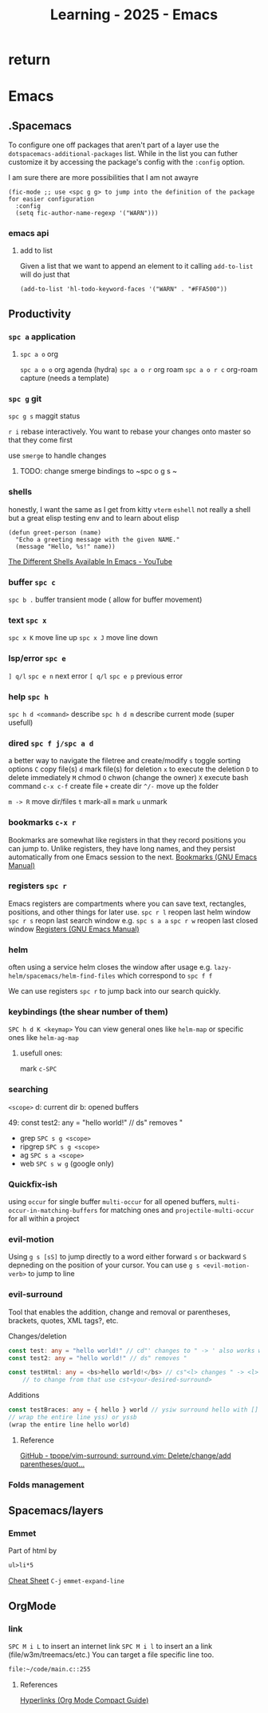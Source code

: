:PROPERTIES:
:ID:       E56FBF4A-27B5-417A-960B-BD0D5C8E16A6
:END:
#+title: Learning - 2025 - Emacs

* return


* Emacs

** .Spacemacs
To configure one off packages that aren't part of a layer use the =dotspacemacs-additional-packages= list. While in the list you can futher customize it by accessing the package's config with the =:config= option.

I am sure there are more possibilities that I am not awayre
#+begin_src elisp
    (fic-mode ;; use <spc g g> to jump into the definition of the package for easier configuration
      :config
      (setq fic-author-name-regexp '("WARN")))
#+end_src

*** emacs api
**** add to list
Given a list that we want to append an element to it calling =add-to-list= will do just that
#+begin_src elisp
(add-to-list 'hl-todo-keyword-faces '("WARN" . "#FFA500"))
#+end_src


** Productivity
*** ~spc a~ application
**** ~spc a o~ org
~spc a o o~ org agenda (hydra)
~spc a o r~ org roam
~spc a o r c~ org-roam capture (needs a template)

*** ~spc g~ git
~spc g s~ maggit status

~r i~ rebase interactively. You want to rebase your changes onto master so that they come first

use =smerge= to handle changes
**** TODO: change smerge bindings to ~spc o g s ~

*** shells
honestly, I want the same as I get from kitty
~vterm~
~eshell~ not really a shell but a great elisp testing env and to learn about elisp
#+begin_src elisp
(defun greet-person (name)
  "Echo a greeting message with the given NAME."
  (message "Hello, %s!" name))
#+end_src
[[https://www.youtube.com/watch?v=2LzDgaen1cQ][The Different Shells Available In Emacs - YouTube]]

*** buffer ~spc c~
~spc b .~ buffer transient mode ( allow for buffer movement)

*** text ~spc x~
~spc x K~ move line up
~spc x J~ move line down

*** lsp/error ~spc e~
~] q/l~  ~spc e n~ next error
~[ q/l~ ~spc e p~ previous error

*** help ~spc h~
~spc h d <command>~ describe
~spc h d m~ describe current mode (super usefull)

*** dired ~spc f j/spc a d~
a better way to navigate the filetree and create/modify
~s~ toggle sorting options
~C~ copy file(s)
~d~ mark file(s) for deletion ~x~ to execute the deletion
~D~ to delete immediately
~M~ chmod
~O~ chwon (change the owner)
~X~ execute bash command
~c-x c-f~ create file
~+~ create dir
~^/-~ move up the folder

~m -> R~ move dir/files
~t~ mark-all
~m~ mark
~u~ unmark


*** bookmarks ~c-x r~
Bookmarks are somewhat like registers in that they record positions you can jump to. Unlike registers, they have long names, and they persist automatically from one Emacs session to the next.
[[https://www.gnu.org/software/emacs/manual/html_node/emacs/Bookmarks.html][Bookmarks (GNU Emacs Manual)]]

*** registers ~spc r~
Emacs registers are compartments where you can save text, rectangles, positions, and other things for later use.
~spc r l~ reopen last helm window
~spc r s~ reopn last search window e.g. ~spc s a a~
~spc r w~ reopen last closed window
[[https://www.gnu.org/software/emacs/manual/html_node/emacs/Registers.html][Registers (GNU Emacs Manual)]]

*** helm
often using a service helm closes the window after usage e.g. =lazy-helm/spacemacs/helm-find-files= which correspond to ~spc f f~

We can use registers ~spc r~ to jump back into our search quickly.
*** keybindings (the shear number of them)
~SPC h d K <keymap>~
You can view general ones like =helm-map= or specific ones like =helm-ag-map=
**** usefull ones:
mark ~c-SPC~

*** searching
=<scope>=
d: current dir
b: opened buffers

49:  const test2: any = "hello world!" // ds" removes "
- grep ~SPC s g <scope>~
- ripgrep ~SPC s g <scope>~
- ag ~SPC s a <scope>~
- web ~SPC s w g~ (google only)

*** Quickfix-ish
using ~occur~ for single buffer ~multi-occur~ for all opened buffers, ~multi-occur-in-matching-buffers~ for matching ones and ~projectile-multi-occur~ for all within a project

*** evil-motion
Using ~g s [sS]~ to jump directly to a word either forward ~s~ or backward ~S~ depneding on the position of your cursor. You can use ~g s <evil-motion-verb>~ to jump to line

*** evil-surround
Tool that enables the addition, change and removal or parentheses, brackets, quotes, XML tags?, etc.

Changes/deletion
#+begin_src ts
  const test: any = "hello world!" // cd"' changes to " -> ' also works with <q>
  const test2: any = "hello world!" // ds" removes "

  const testHtml: any = <bs>hello world!</bs> // cs"<l> changes " -> <l>
      // to change from that use cst<your-desired-surround>
#+end_src
Additions
#+begin_src ts
  const testBraces: any = { hello } world // ysiw surround hello with []
  // wrap the entire line yss) or yssb
  (wrap the entire line hello world)
#+end_src
**** Reference
[[https://github.com/tpope/vim-surround][GitHub - tpope/vim-surround: surround.vim: Delete/change/add parentheses/quot...]]

*** Folds management

** Spacemacs/layers
*** Emmet
Part of html by
#+begin_src html
  ul>li*5
#+end_src
[[https://docs.emmet.io/cheat-sheet/][Cheat Sheet]]
=C-j= ~emmet-expand-line~

** OrgMode
*** link
~SPC M i L~ to insert an internet link
~SPC M i l~ to insert an a link (file/w3m/treemacs/etc.)
You can target a file specific line too.
#+begin_src org
file:~/code/main.c::255
#+end_src
**** References
[[https://orgmode.org/guide/Hyperlinks.html][Hyperlinks (Org Mode Compact Guide)]]
